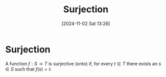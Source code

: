 #+title:      Surjection
#+date:       [2024-11-02 Sat 13:26]
#+filetags:   :function:mat218:
#+identifier: 20241102T132642

* Surjection

A function $f: S\rightarrow T$ is surjective (onto)
if, for every $t\in T$ there exists an $s\in S$ such that $f(s) = t$.
